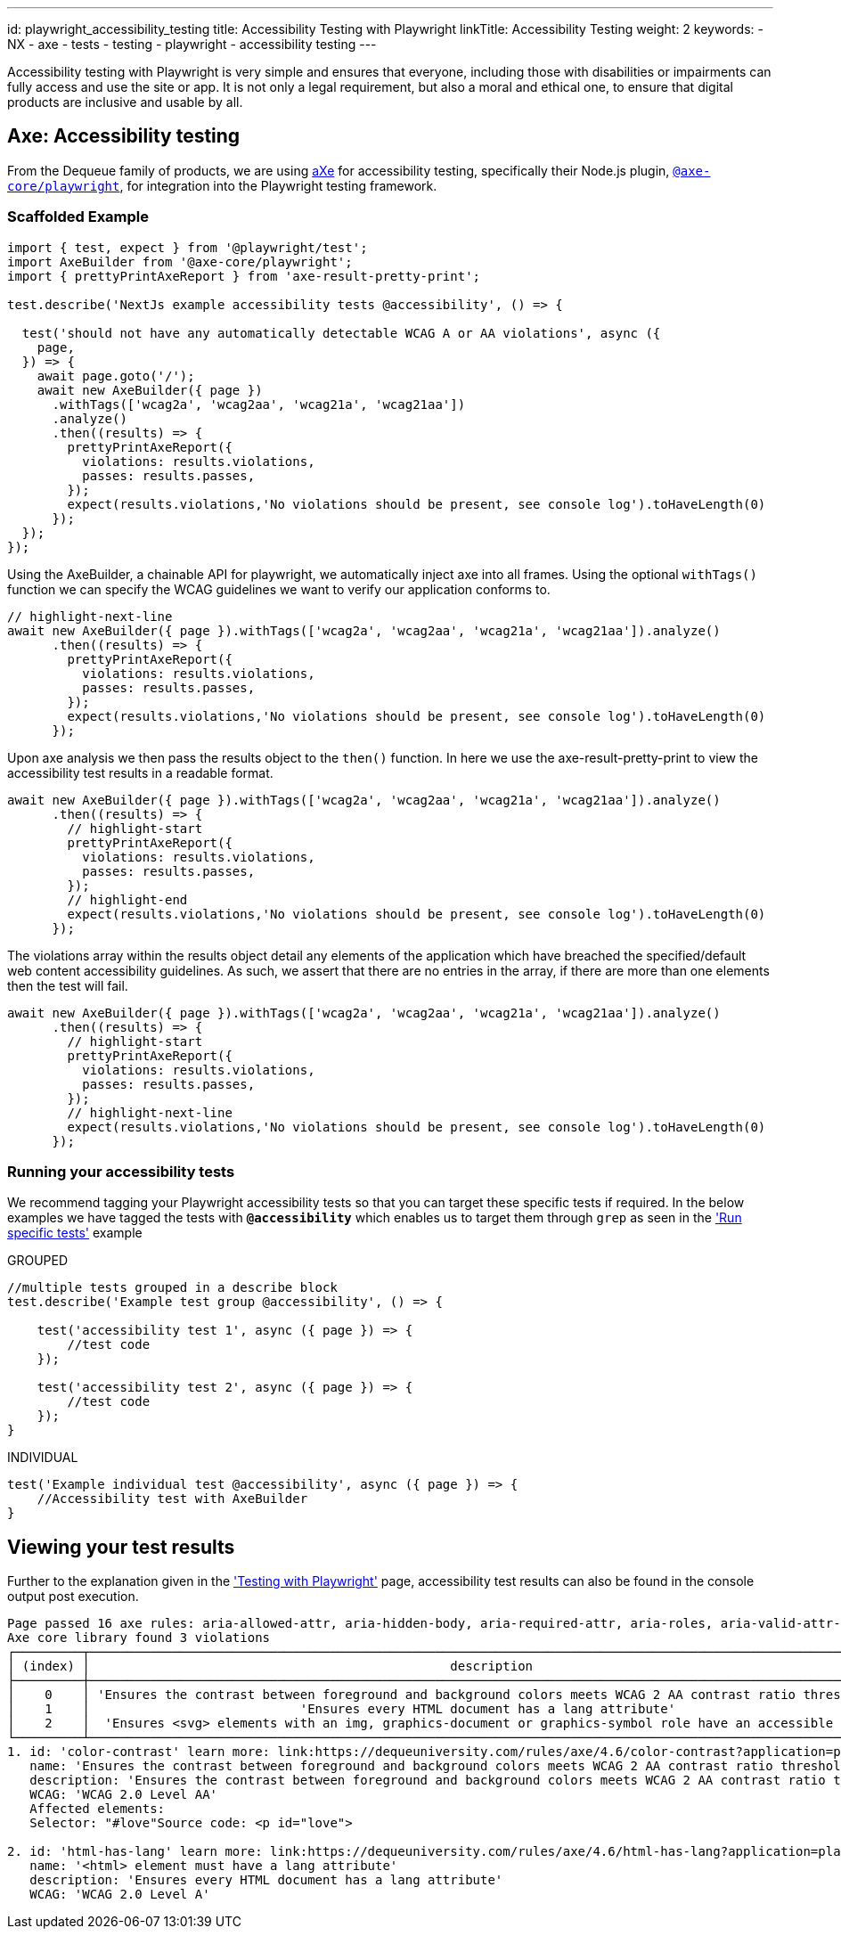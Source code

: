 ---
id: playwright_accessibility_testing
title: Accessibility Testing with Playwright
linkTitle: Accessibility Testing
weight: 2
keywords:
  - NX
  - axe
  - tests
  - testing
  - playwright
  - accessibility testing
---

Accessibility testing with Playwright is very simple and ensures that everyone, including those with disabilities or impairments can fully access and use the site or app. It is not only a legal requirement, but also a moral and ethical one, to ensure that digital products are inclusive and usable by all.

== Axe: Accessibility testing

From the Dequeue family of products, we are using link:https://www.deque.com/axe/[aXe] for accessibility testing, specifically their Node.js plugin, link:https://github.com/dequelabs/axe-core-npm/blob/develop/packages/playwright/README.md[`@axe-core/playwright`], for integration into the Playwright testing framework.

=== Scaffolded Example

[source,typescript]
----
import { test, expect } from '@playwright/test';
import AxeBuilder from '@axe-core/playwright';
import { prettyPrintAxeReport } from 'axe-result-pretty-print';

test.describe('NextJs example accessibility tests @accessibility', () => {

  test('should not have any automatically detectable WCAG A or AA violations', async ({
    page,
  }) => {
    await page.goto('/');
    await new AxeBuilder({ page })
      .withTags(['wcag2a', 'wcag2aa', 'wcag21a', 'wcag21aa'])
      .analyze()
      .then((results) => {
        prettyPrintAxeReport({
          violations: results.violations,
          passes: results.passes,
        });
        expect(results.violations,'No violations should be present, see console log').toHaveLength(0)
      });
  });
});
----

Using the AxeBuilder, a chainable API for playwright, we automatically inject axe into all frames. Using the optional `withTags()` function we can specify the WCAG guidelines we want to verify our application conforms to.

[source,typescript]
----
// highlight-next-line
await new AxeBuilder({ page }).withTags(['wcag2a', 'wcag2aa', 'wcag21a', 'wcag21aa']).analyze()
      .then((results) => {
        prettyPrintAxeReport({
          violations: results.violations,
          passes: results.passes,
        });
        expect(results.violations,'No violations should be present, see console log').toHaveLength(0)
      });
----

Upon axe analysis we then pass the results object to the `then()` function. In here we use the axe-result-pretty-print to view the accessibility test results in a readable format.

[source,typescript]
----
await new AxeBuilder({ page }).withTags(['wcag2a', 'wcag2aa', 'wcag21a', 'wcag21aa']).analyze()
      .then((results) => {
        // highlight-start
        prettyPrintAxeReport({
          violations: results.violations,
          passes: results.passes,
        });
        // highlight-end
        expect(results.violations,'No violations should be present, see console log').toHaveLength(0)
      });
----

The violations array within the results object detail any elements of the application which have breached the specified/default web content accessibility guidelines. As such, we assert that there are no entries in the array, if there are more than one elements then the test will fail.

[source,typescript]
----
await new AxeBuilder({ page }).withTags(['wcag2a', 'wcag2aa', 'wcag21a', 'wcag21aa']).analyze()
      .then((results) => {
        // highlight-start
        prettyPrintAxeReport({
          violations: results.violations,
          passes: results.passes,
        });
        // highlight-next-line
        expect(results.violations,'No violations should be present, see console log').toHaveLength(0)
      });
----

=== Running your accessibility tests

We recommend tagging your Playwright accessibility tests so that you can target these specific tests if required. In the below examples we have tagged the tests with *`@accessibility`* which enables us to target them through `grep` as seen in the link:./playwright_nx.adoc#run-specific-tests['Run specific tests'] example

.GROUPED
[source,typescript]
----
//multiple tests grouped in a describe block
test.describe('Example test group @accessibility', () => {

    test('accessibility test 1', async ({ page }) => {
        //test code
    });

    test('accessibility test 2', async ({ page }) => {
        //test code
    });
}
----

.INDIVIDUAL
[source,typescript]
----
test('Example individual test @accessibility', async ({ page }) => {
    //Accessibility test with AxeBuilder
}
----

== Viewing your test results

Further to the explanation given in the link:./playwright_nx.adoc#running-your-playwright-tests['Testing with Playwright'] page, accessibility test results can also be found in the console output post execution.

[%nowrap,text]
----
Page passed 16 axe rules: aria-allowed-attr, aria-hidden-body, aria-required-attr, aria-roles, aria-valid-attr-value, aria-valid-attr, avoid-inline-spacing, bypass, color-contrast, document-title, duplicate-id-active, duplicate-id, link-name, meta-viewport, nested-interactive, svg-img-alt
Axe core library found 3 violations
┌─────────┬───────────────────────────────────────────────────────────────────────────────────────────────────────────┬──────────────────┬─────────────────────┬───────────┬───────┐
│ (index) │                                                description                                                │        id        │        wcag         │  impact   │ nodes │
├─────────┼───────────────────────────────────────────────────────────────────────────────────────────────────────────┼──────────────────┼─────────────────────┼───────────┼───────┤
│    0    │ 'Ensures the contrast between foreground and background colors meets WCAG 2 AA contrast ratio thresholds' │ 'color-contrast' │ 'WCAG 2.0 Level AA' │ 'serious' │   1   │
│    1    │                            'Ensures every HTML document has a lang attribute'                             │ 'html-has-lang'  │ 'WCAG 2.0 Level A'  │ 'serious' │   1   │
│    2    │  'Ensures <svg> elements with an img, graphics-document or graphics-symbol role have an accessible text'  │  'svg-img-alt'   │ 'WCAG 2.0 Level A'  │ 'serious' │   1   │
└─────────┴───────────────────────────────────────────────────────────────────────────────────────────────────────────┴──────────────────┴─────────────────────┴───────────┴───────┘
1. id: 'color-contrast' learn more: link:https://dequeuniversity.com/rules/axe/4.6/color-contrast?application=playwright['Elements must have sufficient color contrast']
   name: 'Ensures the contrast between foreground and background colors meets WCAG 2 AA contrast ratio thresholds'
   description: 'Ensures the contrast between foreground and background colors meets WCAG 2 AA contrast ratio thresholds'
   WCAG: 'WCAG 2.0 Level AA'
   Affected elements:
   Selector: "#love"Source code: <p id="love">

2. id: 'html-has-lang' learn more: link:https://dequeuniversity.com/rules/axe/4.6/html-has-lang?application=playwright['<html> element must have a lang attribute']
   name: '<html> element must have a lang attribute'
   description: 'Ensures every HTML document has a lang attribute'
   WCAG: 'WCAG 2.0 Level A'
----
